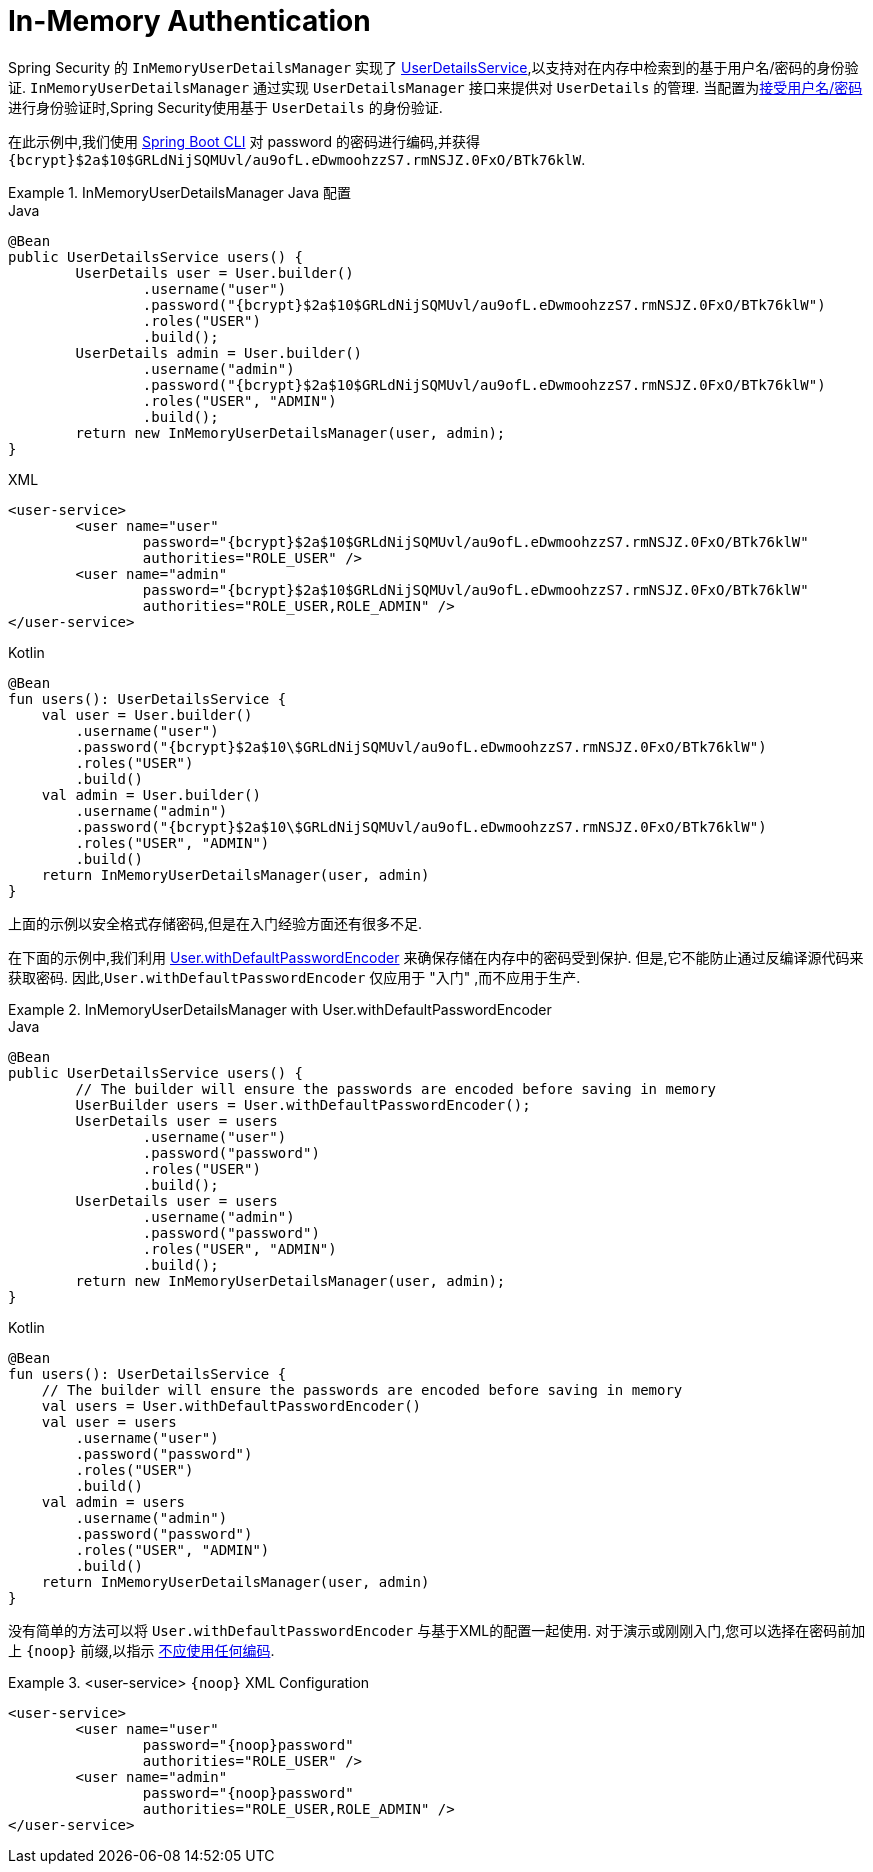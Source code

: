 [[servlet-authentication-inmemory]]
= In-Memory Authentication

Spring Security 的 `InMemoryUserDetailsManager` 实现了  <<servlet-authentication-userdetailsservice,UserDetailsService>>,以支持对在内存中检索到的基于用户名/密码的身份验证.
 `InMemoryUserDetailsManager` 通过实现 `UserDetailsManager` 接口来提供对 `UserDetails` 的管理.  当配置为<<servlet-authentication-unpwd-input,接受用户名/密码>>进行身份验证时,Spring Security使用基于 `UserDetails` 的身份验证.

在此示例中,我们使用 <<authentication-password-storage-boot-cli,Spring Boot CLI>>  对 password 的密码进行编码,并获得  `+{bcrypt}$2a$10$GRLdNijSQMUvl/au9ofL.eDwmoohzzS7.rmNSJZ.0FxO/BTk76klW+`.

.InMemoryUserDetailsManager Java 配置
====
.Java
[source,java,role="primary",attrs="-attributes"]
----
@Bean
public UserDetailsService users() {
	UserDetails user = User.builder()
		.username("user")
		.password("{bcrypt}$2a$10$GRLdNijSQMUvl/au9ofL.eDwmoohzzS7.rmNSJZ.0FxO/BTk76klW")
		.roles("USER")
		.build();
	UserDetails admin = User.builder()
		.username("admin")
		.password("{bcrypt}$2a$10$GRLdNijSQMUvl/au9ofL.eDwmoohzzS7.rmNSJZ.0FxO/BTk76klW")
		.roles("USER", "ADMIN")
		.build();
	return new InMemoryUserDetailsManager(user, admin);
}
----

.XML
[source,xml,role="secondary",attrs="-attributes"]
----
<user-service>
	<user name="user"
		password="{bcrypt}$2a$10$GRLdNijSQMUvl/au9ofL.eDwmoohzzS7.rmNSJZ.0FxO/BTk76klW"
		authorities="ROLE_USER" />
	<user name="admin"
		password="{bcrypt}$2a$10$GRLdNijSQMUvl/au9ofL.eDwmoohzzS7.rmNSJZ.0FxO/BTk76klW"
		authorities="ROLE_USER,ROLE_ADMIN" />
</user-service>
----

.Kotlin
[source,kotlin,role="secondary",attrs="-attributes"]
----
@Bean
fun users(): UserDetailsService {
    val user = User.builder()
        .username("user")
        .password("{bcrypt}$2a$10\$GRLdNijSQMUvl/au9ofL.eDwmoohzzS7.rmNSJZ.0FxO/BTk76klW")
        .roles("USER")
        .build()
    val admin = User.builder()
        .username("admin")
        .password("{bcrypt}$2a$10\$GRLdNijSQMUvl/au9ofL.eDwmoohzzS7.rmNSJZ.0FxO/BTk76klW")
        .roles("USER", "ADMIN")
        .build()
    return InMemoryUserDetailsManager(user, admin)
}
----
====

上面的示例以安全格式存储密码,但是在入门经验方面还有很多不足.

在下面的示例中,我们利用  <<authentication-password-storage-dep-getting-started,User.withDefaultPasswordEncoder>>  来确保存储在内存中的密码受到保护.  但是,它不能防止通过反编译源代码来获取密码.  因此,`User.withDefaultPasswordEncoder` 仅应用于  "入门" ,而不应用于生产.

.InMemoryUserDetailsManager with User.withDefaultPasswordEncoder
====
.Java
[source,java,role="primary"]
----
@Bean
public UserDetailsService users() {
	// The builder will ensure the passwords are encoded before saving in memory
	UserBuilder users = User.withDefaultPasswordEncoder();
	UserDetails user = users
		.username("user")
		.password("password")
		.roles("USER")
		.build();
	UserDetails user = users
		.username("admin")
		.password("password")
		.roles("USER", "ADMIN")
		.build();
	return new InMemoryUserDetailsManager(user, admin);
}
----

.Kotlin
[source,kotlin,role="secondary"]
----
@Bean
fun users(): UserDetailsService {
    // The builder will ensure the passwords are encoded before saving in memory
    val users = User.withDefaultPasswordEncoder()
    val user = users
        .username("user")
        .password("password")
        .roles("USER")
        .build()
    val admin = users
        .username("admin")
        .password("password")
        .roles("USER", "ADMIN")
        .build()
    return InMemoryUserDetailsManager(user, admin)
}
----
====

没有简单的方法可以将 `User.withDefaultPasswordEncoder` 与基于XML的配置一起使用.  对于演示或刚刚入门,您可以选择在密码前加上  `+{noop}+`  前缀,以指示 <<authentication-password-storage-dpe-format,不应使用任何编码>>.

.<user-service> `+{noop}+` XML Configuration
====
[source,xml,attrs="-attributes"]
----
<user-service>
	<user name="user"
		password="{noop}password"
		authorities="ROLE_USER" />
	<user name="admin"
		password="{noop}password"
		authorities="ROLE_USER,ROLE_ADMIN" />
</user-service>
----
====
